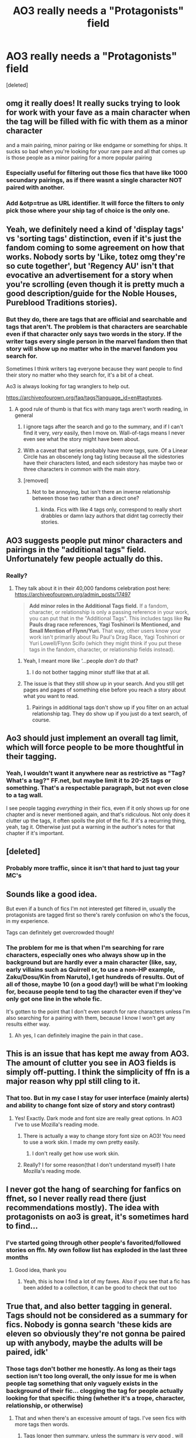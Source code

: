 #+TITLE: AO3 really needs a "Protagonists" field

* AO3 really needs a "Protagonists" field
:PROPERTIES:
:Score: 514
:DateUnix: 1605248531.0
:DateShort: 2020-Nov-13
:FlairText: Discussion
:END:
[deleted]


** omg it really does! It really sucks trying to look for work with your fave as a main character when the tag will be filled with fic with them as a minor character

and a main pairing, minor pairing or like endgame or something for ships. It sucks so bad when you're looking for your rare pare and all that comes up is those people as a minor pairing for a more popular pairing
:PROPERTIES:
:Author: karigan_g
:Score: 119
:DateUnix: 1605250546.0
:DateShort: 2020-Nov-13
:END:

*** Especially useful for filtering out those fics that have like 1000 secundary pairings, as if there wasnt a single character NOT paired with another.
:PROPERTIES:
:Author: ErinTesden
:Score: 17
:DateUnix: 1605295279.0
:DateShort: 2020-Nov-13
:END:


*** Add &otp=true as URL identifier. It will force the filters to only pick those where your ship tag of choice is the only one.
:PROPERTIES:
:Author: Fredrik1994
:Score: 3
:DateUnix: 1605335658.0
:DateShort: 2020-Nov-14
:END:


** Yeah, we definitely need a kind of 'display tags' vs 'sorting tags' distinction, even if it's just the fandom coming to some agreement on how that works. Nobody sorts by 'Like, totez omg they're so cute together', but 'Regency AU' isn't that evocative an advertisement for a story when you're scrolling (even though it is pretty much a good description/guide for the Noble Houses, Pureblood Traditions stories).
:PROPERTIES:
:Author: Avalon1632
:Score: 138
:DateUnix: 1605249125.0
:DateShort: 2020-Nov-13
:END:

*** But they do, there are tags that are official and searchable and tags that aren't. The problem is that characters are searchable even if that character only says two words in the story. If the writer tags every single person in the marvel fandom then that story will show up no matter who in the marvel fandom you search for.

Sometimes I think writers tag everyone because they want people to find their story no matter who they search for, it's a bit of a cheat.

Ao3 is always looking for tag wranglers to help out.

[[https://archiveofourown.org/faq/tags?language_id=en#tagtypes]].
:PROPERTIES:
:Author: jera3
:Score: 65
:DateUnix: 1605257878.0
:DateShort: 2020-Nov-13
:END:

**** A good rule of thumb is that fics with many tags aren't worth reading, in general
:PROPERTIES:
:Author: DrTacoLord
:Score: 54
:DateUnix: 1605260367.0
:DateShort: 2020-Nov-13
:END:

***** I ignore tags after the search and go to the summary, and if I can't find it very, /very/ easily, then I move on. Wall-of-tags means I never even see what the story might have been about.
:PROPERTIES:
:Author: SMTRodent
:Score: 30
:DateUnix: 1605262785.0
:DateShort: 2020-Nov-13
:END:


***** With a caveat that series probably have more tags, sure. Of a Linear Circle has an obscenely long tag listing because all the sidestories have their characters listed, and each sidestory has maybe two or three characters in common with the main story.
:PROPERTIES:
:Author: TrailingOffMidSente
:Score: 11
:DateUnix: 1605291962.0
:DateShort: 2020-Nov-13
:END:


***** [removed]
:PROPERTIES:
:Score: 11
:DateUnix: 1605264883.0
:DateShort: 2020-Nov-13
:END:

****** Not to be annoying, but isn't there an inverse relationship between those two rather than a direct one?
:PROPERTIES:
:Author: zeleninka_5
:Score: 14
:DateUnix: 1605279901.0
:DateShort: 2020-Nov-13
:END:

******* kinda. Fics with like 4 tags only, correspond to really short drabbles or damn lazy authors that didnt tag correctly their stories.
:PROPERTIES:
:Author: ErinTesden
:Score: 4
:DateUnix: 1605295510.0
:DateShort: 2020-Nov-13
:END:


** AO3 suggests people put minor characters and pairings in the "additional tags" field. Unfortunately few people actually do this.
:PROPERTIES:
:Author: Bumblebeeji
:Score: 42
:DateUnix: 1605262108.0
:DateShort: 2020-Nov-13
:END:

*** Really?
:PROPERTIES:
:Author: Just_a_Lurker2
:Score: 8
:DateUnix: 1605264513.0
:DateShort: 2020-Nov-13
:END:

**** They talk about it in their 40,000 fandoms celebration post here: [[https://archiveofourown.org/admin_posts/17497]]

#+begin_quote
  *Add minor roles in the Additional Tags field.* If a fandom, character, or relationship is only a passing reference in your work, you can put that in the "Additional Tags". This includes tags like *Ru Pauls drag race references, Yagi Toshinori Is Mentioned, and Small Mention of Flynn/Yuri.* That way, other users know your work isn't primarily about Ru Paul's Drag Race, Yagi Toshinori or Yuri Lowell/Flynn Scifo (which they might think if you put these tags in the fandom, character, or relationship fields instead).
#+end_quote
:PROPERTIES:
:Author: Bumblebeeji
:Score: 32
:DateUnix: 1605265715.0
:DateShort: 2020-Nov-13
:END:

***** Yeah, I meant more like ‘...people /don't do/ that?
:PROPERTIES:
:Author: Just_a_Lurker2
:Score: 16
:DateUnix: 1605266907.0
:DateShort: 2020-Nov-13
:END:

****** I do not bother tagging minor stuff like that at all.
:PROPERTIES:
:Author: Starfox5
:Score: 5
:DateUnix: 1605276716.0
:DateShort: 2020-Nov-13
:END:


***** The issue is that they still show up in your search. And you still get pages and pages of something else before you reach a story about what you want to read.
:PROPERTIES:
:Author: Marawal
:Score: 5
:DateUnix: 1605286950.0
:DateShort: 2020-Nov-13
:END:

****** Pairings in additional tags don't show up if you filter on an actual relationship tag. They do show up if you just do a text search, of course.
:PROPERTIES:
:Author: Bumblebeeji
:Score: 7
:DateUnix: 1605291406.0
:DateShort: 2020-Nov-13
:END:


** Ao3 should just implement an overall tag limit, which will force people to be more thoughtful in their tagging.
:PROPERTIES:
:Author: Atukanuva
:Score: 34
:DateUnix: 1605258568.0
:DateShort: 2020-Nov-13
:END:

*** Yeah, I wouldn't want it anywhere near as restrictive as "Tag? What's a tag?" FF.net, but maybe limit it to 20-25 tags or something. That's a respectable paragraph, but not even close to a tag wall.

I see people tagging /everything/ in their fics, even if it only shows up for one chapter and is never mentioned again, and that's ridiculous. Not only does it clutter up the tags, it often spoils the plot of the fic. If it's a recurring thing, yeah, tag it. Otherwise just put a warning in the author's notes for that chapter if it's important.
:PROPERTIES:
:Author: Syssareth
:Score: 21
:DateUnix: 1605281681.0
:DateShort: 2020-Nov-13
:END:


** [deleted]
:PROPERTIES:
:Score: 34
:DateUnix: 1605261545.0
:DateShort: 2020-Nov-13
:END:

*** Probably more traffic, since it isn't that hard to just tag your MC's
:PROPERTIES:
:Author: Just_a_Lurker2
:Score: 15
:DateUnix: 1605264500.0
:DateShort: 2020-Nov-13
:END:


** Sounds like a good idea.

But even if a bunch of fics I'm not interested get filtered in, usually the protagonists are tagged first so there's rarely confusion on who's the focus, in my experience.

Tags can definitely get overcrowded though!
:PROPERTIES:
:Author: nerf-my-heart-softly
:Score: 15
:DateUnix: 1605261615.0
:DateShort: 2020-Nov-13
:END:

*** The problem for me is that when I'm searching for rare characters, especially ones who always show up in the background but are hardly ever a main character (like, say, early villains such as Quirrell or, to use a non-HP example, Zaku/Dosu/Kin from Naruto), I get hundreds of results. Out of all of those, maybe 10 (on a good day!) will be what I'm looking for, because people tend to tag the character even if they've only got one line in the whole fic.

It's gotten to the point that I don't even search for rare characters unless I'm also searching for a pairing with them, because I know I won't get any results either way.
:PROPERTIES:
:Author: Syssareth
:Score: 13
:DateUnix: 1605282614.0
:DateShort: 2020-Nov-13
:END:

**** Ah yes, I can definitely imagine the pain in that case..
:PROPERTIES:
:Author: nerf-my-heart-softly
:Score: 3
:DateUnix: 1605282880.0
:DateShort: 2020-Nov-13
:END:


** This is an issue that has kept me away from AO3. The amount of clutter you see in AO3 fields is simply off-putting. I think the simplicity of ffn is a major reason why ppl still cling to it.
:PROPERTIES:
:Author: senju_bandit
:Score: 39
:DateUnix: 1605256093.0
:DateShort: 2020-Nov-13
:END:

*** That too. But in my case I stay for user interface (mainly alerts) and ability to change font size of story and story contrast)
:PROPERTIES:
:Author: krzys2000
:Score: 3
:DateUnix: 1605288598.0
:DateShort: 2020-Nov-13
:END:

**** Yes! Exactly. Dark mode and font size are really great options. In AO3 I've to use Mozilla's reading mode.
:PROPERTIES:
:Author: senju_bandit
:Score: 1
:DateUnix: 1605289077.0
:DateShort: 2020-Nov-13
:END:

***** There is actually a way to change story font size on AO3! You need to use a work skin. I made my own pretty easily.
:PROPERTIES:
:Author: rebeccastrophe
:Score: 1
:DateUnix: 1605303865.0
:DateShort: 2020-Nov-14
:END:

****** I don't really get how use work skin.
:PROPERTIES:
:Author: krzys2000
:Score: 1
:DateUnix: 1605372790.0
:DateShort: 2020-Nov-14
:END:


***** Really? I for some reason(that I don't understand myself) I hate Mozilla's reading mode.
:PROPERTIES:
:Author: krzys2000
:Score: 1
:DateUnix: 1605372744.0
:DateShort: 2020-Nov-14
:END:


** I never got the hang of searching for fanfics on ffnet, so I never really read there (just recommendations mostly). The idea with protagonists on ao3 is great, it's sometimes hard to find...
:PROPERTIES:
:Author: -dagmar-123123
:Score: 42
:DateUnix: 1605257547.0
:DateShort: 2020-Nov-13
:END:

*** I've started going through other people's favorited/followed stories on ffn. My own follow list has exploded in the last three months
:PROPERTIES:
:Author: ChangeMe4574
:Score: 24
:DateUnix: 1605257841.0
:DateShort: 2020-Nov-13
:END:

**** Good idea, thank you
:PROPERTIES:
:Author: -dagmar-123123
:Score: 7
:DateUnix: 1605258557.0
:DateShort: 2020-Nov-13
:END:

***** Yeah, this is how I find a lot of my faves. Also if you see that a fic has been added to a collection, it can be good to check that out too
:PROPERTIES:
:Author: karigan_g
:Score: 10
:DateUnix: 1605262795.0
:DateShort: 2020-Nov-13
:END:


** True that, and also better tagging in general. Tags should not be considered as a summary for fics. Nobody is gonna search 'these kids are eleven so obviously they're not gonna be paired up with anybody, maybe the adults will be paired, idk'
:PROPERTIES:
:Score: 54
:DateUnix: 1605252281.0
:DateShort: 2020-Nov-13
:END:

*** Those tags don't bother me honestly. As long as their tags section isn't too long overall, the only issue for me is when people tag something that only vaguely exists in the background of their fic... clogging the tag for people actually looking for that specific thing (whether it's a trope, character, relationship, or otherwise)
:PROPERTIES:
:Author: Coyoteclaw11
:Score: 60
:DateUnix: 1605252460.0
:DateShort: 2020-Nov-13
:END:

**** That and when there's an excessive amount of tags. I've seen fics with more tags then words.
:PROPERTIES:
:Author: fuckwhotookmyname2
:Score: 30
:DateUnix: 1605254045.0
:DateShort: 2020-Nov-13
:END:

***** Tags longer then summary, unless the summary is /very/ good , will not be read a lot. That said, I try to ensure that it is clear if something or someone is minor, so people can avoid that
:PROPERTIES:
:Author: Just_a_Lurker2
:Score: 14
:DateUnix: 1605264351.0
:DateShort: 2020-Nov-13
:END:


** I think a lot of it is people tagging things improperly. You're supposed to tag things that are an important part of the story. You don't need to tag “Slytherin Harry” if the story is about a group of Hufflepuffs in a different year and Harry makes a brief cameo wearing a green tie. You don't need to tag “Charlie Weasley” if he doesn't actually appear in the story, but Ron mentions he has an older brother who works with dragons in passing. You don't need to tag “Harry/Luna” when the story is about Draco and Hermione and there's a single sentence about Harry and Luna making out in the broom cupboard. Etc.

And then people treating them like tumblr tags. Nobody is searching “no ships because they're 11” or “everyone is gay,” you don't need to include that. People will figure out there are no ships when you don't add any romantic ship tags. People will figure out everyone is gay when you don't add any tags for M/F relationships.

I really try to limit tags for BT for that reason. Nobody wants to skim through an entire page of tags that don't tell you anything about the story.
:PROPERTIES:
:Author: sackofgarbage
:Score: 11
:DateUnix: 1605284729.0
:DateShort: 2020-Nov-13
:END:

*** People are definitely searching ‘everyone is gay', and I think I've used the eleven tag too because it brings up a certain sort of story
:PROPERTIES:
:Author: karigan_g
:Score: 4
:DateUnix: 1605288546.0
:DateShort: 2020-Nov-13
:END:


** I think AO3 needs to do subscriptions like how FFn does alerts so that I can sort my subscribtions by update date.
:PROPERTIES:
:Author: Genking48
:Score: 29
:DateUnix: 1605252323.0
:DateShort: 2020-Nov-13
:END:

*** You can lol just book mark the fic.
:PROPERTIES:
:Author: cretsben
:Score: 8
:DateUnix: 1605269603.0
:DateShort: 2020-Nov-13
:END:

**** Sure, but encouraging the website to implement features that allow for a better user interaction experience is more useful for everyone involved. The user has an easier time engaging with the website in a meaningful and useful way, where as the website will likely get increased traffic due to better features and ease of use.

Personally if I am looking for a fanfiction to read AO3 is always the last place I will look for something. I go so far as to google story names that people post here linked to AO3 to see if they are hosted on other websites. AO3's user experience is so bad that I actively avoid interaction with the website unless there is no other option.
:PROPERTIES:
:Author: blackbeltboi
:Score: 14
:DateUnix: 1605274424.0
:DateShort: 2020-Nov-13
:END:

***** Personally, I completely disagree. Although AO3 has problems (and people don't really know how to tag, and which characters to tag as well) I find the website easier to use than, say ffn. Im 20 and I've been using ffn for 11 years or so now and yes, some features are really just better than AO3's and I can comfortably agree that some of could be implemented by them. Now, there are a few things that I like better in AO3, like the lack of adds, the layout, summary and (yes, even them): tags. What I'm going to ask is where you read, outside AO3 and ffn, I'd appreciate recommendations. * Edit: typos
:PROPERTIES:
:Author: stellarallie
:Score: 18
:DateUnix: 1605275739.0
:DateShort: 2020-Nov-13
:END:

****** I am at work so I don't have access to my bookmarks for websites at home.

The only thing I can really get to now are one or two comments I made on here years ago. The one I have linked below is specifically targeted towards the OP who was new to harry potter fanfiction and was wanting to find smut. While not exactly what you were looking for I don't have anything else I can easily offer at the moment apologies. This comment is 6 years old, I am honestly not sure its still super relevant.

[[https://www.reddit.com/r/HPfanfiction/comments/1v0vnh/new_to_the_hpfanfic_world/cenoelw/?context=3]]
:PROPERTIES:
:Author: blackbeltboi
:Score: 4
:DateUnix: 1605288926.0
:DateShort: 2020-Nov-13
:END:

******* Either way, I appreciate the effort!
:PROPERTIES:
:Author: stellarallie
:Score: 1
:DateUnix: 1605289996.0
:DateShort: 2020-Nov-13
:END:


*** So true
:PROPERTIES:
:Author: krzys2000
:Score: 1
:DateUnix: 1605372841.0
:DateShort: 2020-Nov-14
:END:


** I like AO3. Maybe it's because I found it first, but it is more user friendly to me. The only thing I feel ffn does better is the black screen is easier on your eyes.

I think the tag limit would be a good idea. But then how would we know not to read a story because it has thirty tags?
:PROPERTIES:
:Author: dilly_dallier_pro
:Score: 8
:DateUnix: 1605274296.0
:DateShort: 2020-Nov-13
:END:

*** AO3 has a dark mode too. Go to preferences, scroll down to where it says "Your site skin", and there's a dropdown list. I use Reversi, which looks very similar to this subreddit.

As a bonus, you'll always know if you're logged in or not, because when you're not, you'll be blinded by the white, lol.
:PROPERTIES:
:Author: Syssareth
:Score: 6
:DateUnix: 1605283266.0
:DateShort: 2020-Nov-13
:END:

**** same. The dark-mode is a big plus, for sure
:PROPERTIES:
:Author: karigan_g
:Score: 2
:DateUnix: 1605288406.0
:DateShort: 2020-Nov-13
:END:


**** Awesome I will do that.
:PROPERTIES:
:Author: dilly_dallier_pro
:Score: 2
:DateUnix: 1605310185.0
:DateShort: 2020-Nov-14
:END:


** Is "Harry-centric" and the like a well used tag on ao3? That's probably as good as you got for a work around atm.
:PROPERTIES:
:Score: 6
:DateUnix: 1605254572.0
:DateShort: 2020-Nov-13
:END:

*** The problem with searching for stories with the tag "Harry-centric" is that it excludes all the stories that are Harry centric, but the author simply forgot to name it as such.
:PROPERTIES:
:Author: bleeb90
:Score: 17
:DateUnix: 1605264006.0
:DateShort: 2020-Nov-13
:END:

**** Yeah I know, I just can't think of a better band-aid fix for op you know? Their "protagonist field" is a good true solution I suppose. I don't use AO3 much, are there community tags there? That would, I imagine, improve the tagging system in general for older stories that are done or dead maybe
:PROPERTIES:
:Score: 2
:DateUnix: 1605268175.0
:DateShort: 2020-Nov-13
:END:

***** What do you mean by community tags? I am on ao3 daily but I might be using these without knowing their name?
:PROPERTIES:
:Author: bleeb90
:Score: 2
:DateUnix: 1605268260.0
:DateShort: 2020-Nov-13
:END:

****** So if you play PC games on Steam, there's a pretty competent tagging system on there where users can tag games how they like. And if a game gets a specific tag from a lot of users then that game will populate when searching by that query.
:PROPERTIES:
:Score: 5
:DateUnix: 1605268519.0
:DateShort: 2020-Nov-13
:END:

******* I think that sort of happens on Ao3? I've been cherry picking & bookmarking the few Naruto fics where the protagonist is a nukenin or missing nin, and before you could make a tag out of it but it wasn't a tag suggestion & only applicable when searching within your own bookmarks.

These days it has the suggestion for nukenin ready, making that a searchable tag & easily chosen when people are adding tags to their story.

So it does happen, but I don't know how the tags are adopted.

Edit: often you do find extra tags about the main character and what makes him unique in this story.

"MOD Harry Potter", "Ravenclaw Hermione", "ANBU Kakashi". It certainly lets you know what the emphasis of the story is, and search for a specific type of fic. At the risk of excluding the ones with the same qualities that forgot the tag.
:PROPERTIES:
:Author: bleeb90
:Score: 2
:DateUnix: 1605268927.0
:DateShort: 2020-Nov-13
:END:

******** Yes, I think that's part of what the tag wranglers do. I think at some point tags become official and often when you're filling in the tags it will suggest ones close to what you're saying, which you can select
:PROPERTIES:
:Author: karigan_g
:Score: 4
:DateUnix: 1605269551.0
:DateShort: 2020-Nov-13
:END:


******** Looking now I can't see a way for readers to apply tags to stories themselves but authors obviously can when posting and managing their stories
:PROPERTIES:
:Score: 2
:DateUnix: 1605271007.0
:DateShort: 2020-Nov-13
:END:

********* Edit your bookmarks. You can add your own tags & give a story your own notes, like "The one where Narcissa is a snake-animagus and becomes Harry's new pet to escape Lucius." Which is very helpful when the summary for says: "Post OotP, Harry gets an unsuspected ally who will help him navigate magical Britain."

What you've added yourself shows up beneath the bookmark.

They aren't public, but they help you recognise certain stories quickly.
:PROPERTIES:
:Author: bleeb90
:Score: 7
:DateUnix: 1605273057.0
:DateShort: 2020-Nov-13
:END:

********** I'd love to know which story is the one you mention above. Link, please? Thanks.
:PROPERTIES:
:Author: JayAreJay
:Score: 2
:DateUnix: 1605312070.0
:DateShort: 2020-Nov-14
:END:

*********** I am 90% sure I read that one in fanfiction.net, and I have 1840 Harry Potter fanfictions saved. I refuse to ctrl+f "Narcissa" my way through 92 pages of fics because my laptop crashed and my fanfic cheat-sheet is gone.

If you are desperate to read it though, feel free to use that method of finding it for yourself. I don't think I read that many Narcissa heavy fics, so it isn't like half of them should be tagged with the name. My username on ffn is "bleeb90”
:PROPERTIES:
:Author: bleeb90
:Score: 1
:DateUnix: 1605343364.0
:DateShort: 2020-Nov-14
:END:


*** yeah, there will often be specific tags. For instance with my most searched character there will be ‘regulus black lives' and ‘good regulus black', for Harry there might be others but my brain isn't working very well so I currently can't think of examples. But yes, there should be for pretty much every character. Sometimes it will say whose POV it is? So ‘Harry's POV' might be a tag?

These kinds of tags are my favourite because different tropes and genres will generally have their own set of tags and you learn to be able to figure out if you're going to like a fic if certain tags are present or absent.

even with the clogging I prefer AO3, it does take some getting used to though, and obviously not everyone is going to tag appropriately
:PROPERTIES:
:Author: karigan_g
:Score: 6
:DateUnix: 1605262733.0
:DateShort: 2020-Nov-13
:END:


** I agree and disagree.

I agree that a protagonists for elf would be great. I am in the process of writing out a book that frequently goes between a handful of characters and it would be useful to point out the most frequent and consistent ones.

I disagree with the limit though. The book I mentioned goes between more than 4 characters, AO3 would let me cite the important ones FFN would cap it off. Also, if I may rag on FFN for a bit, it's absolute limit is four. If a character is in a relationship with a side character you have to decide weither to keep the 4 most important and get blasted for not putting the ship or put the ship and be blasted for not having an important character there. Also to get into writing tropes quickly, it's far more common to have 5 protagonists (for protagonist groups) than to have 4, almost as common as having 3. I'm gonna cut myself off before I continue my endless vent against FFN, but overall I don't agree with the limiter. I like the protagonist list idea though.
:PROPERTIES:
:Author: Z_Man3213
:Score: 6
:DateUnix: 1605283945.0
:DateShort: 2020-Nov-13
:END:


** 100% agree, I mainly stick with FFN but do have an account with AO3. Sometimes it is unbearable to find a fic as the authour has added a page long of pairings and tags. I ignore those fics. A03 should differently introduce a pairings and tag limit.
:PROPERTIES:
:Author: MomoSkywalker
:Score: 6
:DateUnix: 1605269131.0
:DateShort: 2020-Nov-13
:END:


** I dunno about FFN having better fics. I imagine that's at least down to fandom. I don't really read hp fics on AO3, but the GoT/aSoIaF fandoms on FFN are trash compared to AO3.
:PROPERTIES:
:Author: OrionTheRed
:Score: 6
:DateUnix: 1605278599.0
:DateShort: 2020-Nov-13
:END:

*** Completely agree. AO3 has better content for every fandom with the possible exception of hp fandom. I only ever use ffn for Harry Potter fics because it does have some great ones but generally speaking I prefer AO3 content.
:PROPERTIES:
:Author: passingby21
:Score: 1
:DateUnix: 1605405182.0
:DateShort: 2020-Nov-15
:END:


** I think it would also work if we could just sort by main and side characters, and you could put a tag cap on your search. Still way easier to find what you want than in [[https://www.fanfiction.net][FF.net]] where I can only find good ones on recommendation posts, unlike in ao3 where I actually can find stuff I actually want by myself.
:PROPERTIES:
:Author: sherbsnut
:Score: 6
:DateUnix: 1605290468.0
:DateShort: 2020-Nov-13
:END:


** What I'd like to see:

- option to declare one single primary pairing.
- option to declare 2 primary characters, delegate all others to background
- automatically coalesce variations of the same tag/relationship into one well understood one. We have variations of "HP/GW", "Harry/Ginny", "Harry Potter/Ginny Weasley", etc. all are the same bloody thing.
- ability to filter out stories with too many tags. Usually they aren't good anyway

real problem though is authors misusing the tagging system. ao3 should try to do better job at explaining how to tag properly.
:PROPERTIES:
:Author: albeva
:Score: 14
:DateUnix: 1605264318.0
:DateShort: 2020-Nov-13
:END:

*** u/ParanoidDrone:
#+begin_quote
  automatically coalesce variations of the same tag/relationship into one well understood one. We have variations of "HP/GW", "Harry/Ginny", "Harry Potter/Ginny Weasley", etc. all are the same bloody thing.
#+end_quote

I'm pretty sure this is already a thing.
:PROPERTIES:
:Author: ParanoidDrone
:Score: 14
:DateUnix: 1605278077.0
:DateShort: 2020-Nov-13
:END:

**** it is already a thing, that's basically the main job of the tag wranglers
:PROPERTIES:
:Author: Christ_In_A_Sidecar
:Score: 10
:DateUnix: 1605279870.0
:DateShort: 2020-Nov-13
:END:


** You're one of the few who genuinely thinks ffn has better fics on it. Why is that?
:PROPERTIES:
:Author: Just_a_Lurker2
:Score: 6
:DateUnix: 1605264173.0
:DateShort: 2020-Nov-13
:END:

*** Theres too much bizarre smut and ridicilous 1000 fandoms crossovers on AO3.
:PROPERTIES:
:Author: ErinTesden
:Score: 3
:DateUnix: 1605295835.0
:DateShort: 2020-Nov-13
:END:


*** [deleted]
:PROPERTIES:
:Score: 2
:DateUnix: 1605288153.0
:DateShort: 2020-Nov-13
:END:

**** I do not know any of them, what fandoms do they write for?
:PROPERTIES:
:Author: Just_a_Lurker2
:Score: 1
:DateUnix: 1605288516.0
:DateShort: 2020-Nov-13
:END:

***** Harry potter mostly
:PROPERTIES:
:Author: couchfly
:Score: 1
:DateUnix: 1605296148.0
:DateShort: 2020-Nov-13
:END:

****** Fantastic!
:PROPERTIES:
:Author: Just_a_Lurker2
:Score: 1
:DateUnix: 1605296266.0
:DateShort: 2020-Nov-13
:END:


*** I believe that this may be kind of true for Harry Potter fandom. This fandom is the only reason I use ffn. because it does have some great focs but for every other fandom I follow I think AO3 has better fics.
:PROPERTIES:
:Author: passingby21
:Score: 1
:DateUnix: 1605404113.0
:DateShort: 2020-Nov-15
:END:

**** Any you'd recommend?
:PROPERTIES:
:Author: Just_a_Lurker2
:Score: 1
:DateUnix: 1605431875.0
:DateShort: 2020-Nov-15
:END:

***** HP fics? I'm sort of new to this fandom but some of my favorites so far are

I know not and I cannot know yet I live and I love by billowsandsmoke

The Never-ending Road by Laventadorn

and

A long journey home by Rakeesh

all great quality writing
:PROPERTIES:
:Author: passingby21
:Score: 1
:DateUnix: 1605455268.0
:DateShort: 2020-Nov-15
:END:


** Ao3 also needs like a main ship field
:PROPERTIES:
:Author: literaltrashgoblin
:Score: 4
:DateUnix: 1605283177.0
:DateShort: 2020-Nov-13
:END:


** Main relationship tag, too.

In another fandom, I sometimes have to go as far as page 4 or 5 to find story about that pairing, and not them just being a side pairing, or just mentionned in the story about something else entirely.
:PROPERTIES:
:Author: Marawal
:Score: 4
:DateUnix: 1605286830.0
:DateShort: 2020-Nov-13
:END:


** I totally agree with this, but I discovered ao3 first, and have been using it longer, and I prefer it because a lot of my searches are very precise, and FF.net doesn't really do that as well, in my opinion. Also, the ads! I really don't like the ads as of late.
:PROPERTIES:
:Author: FlabberghastedBanana
:Score: 4
:DateUnix: 1605289918.0
:DateShort: 2020-Nov-13
:END:


** This would also be very useful if you are in a shipping mood and wanting to read certain ships. Like, because they're either popular or canon, they get featured in the relationship tag but they end up being background characters who are together and the story doesn't even focuses on them. With the protag field you could tell if they were featured just featured or if they are going to be focused on.

(just commenting because the other day I was in a shipping and romance mood and decided to search fics with a certain pairing but ran in just as many fics with them as back ground as fics focused on them. And if this is an issue from the start then you really need something to tell who's the main pairing or main characters.
:PROPERTIES:
:Author: Rajani_the_Freak
:Score: 3
:DateUnix: 1605290162.0
:DateShort: 2020-Nov-13
:END:


** Mobile version of AO3 web page is terrible and the app is even worse. I mainly use the fanfic.net app for the inbuilt text to speech.
:PROPERTIES:
:Author: GreyWyre
:Score: 10
:DateUnix: 1605254277.0
:DateShort: 2020-Nov-13
:END:

*** You can't blame AO3 for the app though. It is a 3rd-party creation and not theirs.
:PROPERTIES:
:Author: creation-of-cookies
:Score: 13
:DateUnix: 1605257661.0
:DateShort: 2020-Nov-13
:END:

**** Their mobile web page is still not that much better.
:PROPERTIES:
:Author: GreyWyre
:Score: 2
:DateUnix: 1605257728.0
:DateShort: 2020-Nov-13
:END:

***** *shrug* To each their own. I don't have any issues with it.
:PROPERTIES:
:Author: creation-of-cookies
:Score: 22
:DateUnix: 1605258931.0
:DateShort: 2020-Nov-13
:END:

****** yeah, I like it
:PROPERTIES:
:Author: karigan_g
:Score: 6
:DateUnix: 1605262822.0
:DateShort: 2020-Nov-13
:END:


*** I've got no major problems with their mobile website.

The only things I'd want an app for is offline reading, and to get my notification bar to go away
:PROPERTIES:
:Author: OrionTheRed
:Score: 5
:DateUnix: 1605278382.0
:DateShort: 2020-Nov-13
:END:


** Ao3 just has so many tags that it's useless. Every character in the story gets tagged, every possible genre gets tagged, and everything else gets tagged just in case it gets you another reader by chance :/

Yeah, Ao3 tagging is a mess.
:PROPERTIES:
:Author: CorruptedFlame
:Score: 4
:DateUnix: 1605265956.0
:DateShort: 2020-Nov-13
:END:


** I like ffn better because of the sheer number of fics. Plus, their fics tend to be a little less... out there... than the ones so easily stumbled across while wandering ao3.
:PROPERTIES:
:Author: Broken_Maverick
:Score: 2
:DateUnix: 1605284197.0
:DateShort: 2020-Nov-13
:END:


** This is the real reason I heave yet to abandon FFN for Ao3...
:PROPERTIES:
:Author: jk-alot
:Score: 2
:DateUnix: 1605299579.0
:DateShort: 2020-Nov-14
:END:


** AO3s entire byzantine tag system needs an overhaul.
:PROPERTIES:
:Author: DrPhobophage
:Score: 2
:DateUnix: 1605299591.0
:DateShort: 2020-Nov-14
:END:


** Oh man yes yes

I was just thinking about this

I've been reading a lot of Percy Weasley fics and it's mildly annoying when there are X results but he's a minor (or just mentioned) character in many of them
:PROPERTIES:
:Author: Crazycatgirl16
:Score: 2
:DateUnix: 1605314880.0
:DateShort: 2020-Nov-14
:END:


** I really dislike AO3 because of two reasons

There is no app. And if I accidently close but tab I have to remember what the story was called / where I was at.

The second is searching. So much trash on there but I don't know how to get rid of it.

It's been a long time since I tried to search using the site tho. But given I'm running out of content on ffn I just wait until y'all have some good recs
:PROPERTIES:
:Author: Deadlift-Friday
:Score: 2
:DateUnix: 1605336921.0
:DateShort: 2020-Nov-14
:END:

*** I also like how FFN's URLs have sequential chapter numbers, so you can easily jump back and forth. AO3 chapter IDs aren't sequential so you can't.
:PROPERTIES:
:Author: thrawnca
:Score: 1
:DateUnix: 1605395277.0
:DateShort: 2020-Nov-15
:END:


** Finding fics on AO3 is unnecessary difficult. Although what really annoys me about it is their complete lack of mods. The amount of childporn stories on there is way too high. a story where toddler Harry has sex with Sirius should not be allowed to be posted. And jet it remains on there.
:PROPERTIES:
:Author: woefdeluxe
:Score: 0
:DateUnix: 1605255219.0
:DateShort: 2020-Nov-13
:END:

*** There are lot of tropes that should not exist / be allowed in my opinion. I fully agree with you - grown adult with children is disgusting. But ... silly things like freedom of speech and expression and all that.

Child porn, though despicable in real practice, is not always illegal to write about in a fictional setting (it is legal in quite a few countries, including US). There are lot of niche topics and for some people may be the only way to express themselves. We shouldn't be vigilantes and start deciding what is proper read and what is not.

Main reason ao3 started was because many other sites started cranking up censorship rules. Which were mainly driven by advertiser demands than anything else.

Also keep in mind lot of fanfiction is written by teenagers - it is only natural that they prefer writing about their own age group.
:PROPERTIES:
:Author: albeva
:Score: 15
:DateUnix: 1605264759.0
:DateShort: 2020-Nov-13
:END:


*** I mean that's basically how ao3 started. People we're getting banned for smut on ffn so they moved to a site they created.

I don't disagree I just don't think that will ever happen.
:PROPERTIES:
:Author: GravityMyGuy
:Score: 23
:DateUnix: 1605256707.0
:DateShort: 2020-Nov-13
:END:

**** Which is fair when it comes to normal smut. Heck even the most disturbing smut should be oke.

But let's draw the line at literal pedophilia.
:PROPERTIES:
:Author: woefdeluxe
:Score: -7
:DateUnix: 1605257261.0
:DateShort: 2020-Nov-13
:END:

***** [deleted]
:PROPERTIES:
:Score: 21
:DateUnix: 1605257530.0
:DateShort: 2020-Nov-13
:END:

****** What do you mean with that? Shouldn't we keep an eye on the fact that a popular site hosts childporn and does nothing about it?
:PROPERTIES:
:Author: woefdeluxe
:Score: -5
:DateUnix: 1605257799.0
:DateShort: 2020-Nov-13
:END:

******* Well, I do agree but if you start banning the underage fics, then it will open a floodgates for other fics to be banned too, like fics with gore/rape/torture etc could possibly also be removed, then it'll be just like ff.net
:PROPERTIES:
:Author: a_lolz
:Score: 16
:DateUnix: 1605258294.0
:DateShort: 2020-Nov-13
:END:

******** Uh, no? You can ban one specific topic without banning all the rest.
:PROPERTIES:
:Author: Just_a_Lurker2
:Score: -1
:DateUnix: 1605264685.0
:DateShort: 2020-Nov-13
:END:

********* No, bcs when you start banning a specific fic bcs it contains illegal material(underage sex), the same reason can also be applied to ban fics containing explicit stuff like torture/rape etc bcs they are also considered illegal .

You are really fighting a losing battle in this. Mind you I'm speaking from experience bcs I tried to argue w an author who write underage fics and they argue their case really well, citing laws and all.
:PROPERTIES:
:Author: a_lolz
:Score: 14
:DateUnix: 1605266620.0
:DateShort: 2020-Nov-13
:END:

********** 👀 curious about their arguments! I just thought you can ban one thing and one thing only, but you can't?
:PROPERTIES:
:Author: Just_a_Lurker2
:Score: -2
:DateUnix: 1605266831.0
:DateShort: 2020-Nov-13
:END:

*********** I mean like if Ao3 want to only ban pedophilic fics, then they absolutely can, but then people will start to argue about other explicit stuff being allowed on the site too, I'm just saying it could open a floodgates of other fics also being banned
:PROPERTIES:
:Author: a_lolz
:Score: 8
:DateUnix: 1605267403.0
:DateShort: 2020-Nov-13
:END:

************ I guess, unless they stick to that one thing (childporn, in this case) and make it extremely clear it's no use whining about anything else. But they'd have to be a completely united front in that.
:PROPERTIES:
:Author: Just_a_Lurker2
:Score: -1
:DateUnix: 1605274642.0
:DateShort: 2020-Nov-13
:END:

************* How do you decide what is child porn and what is people writing child sexual abuse recovery fics though. There are both types that can be graphic. What do you do when one character is 16 and one character is 18? Where do you draw the line? And, keep in mind just about everyone will have an idea of where the line should be drawn and it's not easy to reach a consensus on what constitutes written child pornography. What about the book Lolita? What about books that have underage sex in them? What about the movie Cuties that everyone was upset over a while ago. This problem isn't unique to fanfiction.

AO3 advocates for free speech. As long as fics are rated and tagged with the appropriate warnings (or choose not to warn) then people can choose to avoid what they don't want to see. If you want restrictions on what you're allowed to post and see, go to ffn.
:PROPERTIES:
:Author: Welfycat
:Score: 7
:DateUnix: 1605282443.0
:DateShort: 2020-Nov-13
:END:

************** I'd say that it's porn if the sex between a child ( let's say under 16, for the purpose of aclear rule) and a adult (again for purposes of what a rule would look like, under 16 anyone above 18 and 16 +, let's say... 7+ years age difference) is idealized, whereas with sexual abuse, the point is sort of that it's ABUSE. If people choose not to warn, or tag, then you cannot see it coming until you're reading it. Needless to say, this has problems.
:PROPERTIES:
:Author: Just_a_Lurker2
:Score: -2
:DateUnix: 1605282884.0
:DateShort: 2020-Nov-13
:END:

*************** People are required to tag for underage or use the “choose not to use warnings” option. It's very easy to just not read anything with those two tags and to report someone who does write underage who hasn't tagged it that way.

And you can say your restrictions sound reasonable, but not everyone is going to agree on them. Who gets to make that decision? Right now it's the people who run AO3 and they've decided to deal with the issue by having people warn for it through tags. They get to make that decision because they run the archive. If you want to be sure not to run into it, or are able to report it when you see it, use ffn.
:PROPERTIES:
:Author: Welfycat
:Score: 8
:DateUnix: 1605283930.0
:DateShort: 2020-Nov-13
:END:


******* Also bear in mind that in many countries, including US, child porn in a fictional setting is actually legal.
:PROPERTIES:
:Author: albeva
:Score: 8
:DateUnix: 1605265321.0
:DateShort: 2020-Nov-13
:END:


******* [deleted]
:PROPERTIES:
:Score: 28
:DateUnix: 1605258426.0
:DateShort: 2020-Nov-13
:END:

******** What drama?
:PROPERTIES:
:Author: Just_a_Lurker2
:Score: -1
:DateUnix: 1605264725.0
:DateShort: 2020-Nov-13
:END:

********* [deleted]
:PROPERTIES:
:Score: 12
:DateUnix: 1605266149.0
:DateShort: 2020-Nov-13
:END:

********** Yeah, no. There is a difference in how much age matters between two adults and between a kid and a adult.
:PROPERTIES:
:Author: Just_a_Lurker2
:Score: -1
:DateUnix: 1605266226.0
:DateShort: 2020-Nov-13
:END:

*********** [deleted]
:PROPERTIES:
:Score: 5
:DateUnix: 1605266325.0
:DateShort: 2020-Nov-13
:END:

************ You're right, complaining about it here won't do much good. I still think that complaining abt it on AO3 could help, that site is full of impressionable teens and kids who - if such relationships are normalized/idealized - are made more vulnerable to abuse. Surely even a automated warning could solve a lot of problems? The writers are free to write then, and the kids or teens aren't opened up to abuse. This is unlike the general 18+ warning, which warns for any sex and is easily clicked past.
:PROPERTIES:
:Author: Just_a_Lurker2
:Score: -1
:DateUnix: 1605266714.0
:DateShort: 2020-Nov-13
:END:

************* [deleted]
:PROPERTIES:
:Score: 4
:DateUnix: 1605269291.0
:DateShort: 2020-Nov-13
:END:

************** That's a fair point, yeah. Hollywood will always have more influence then fanfic, and they tend to promote unhealthy relationships as well. And I do still like AO3, since the overall quality is better then on ffn (or at least the good stuff easier to find)
:PROPERTIES:
:Author: Just_a_Lurker2
:Score: 2
:DateUnix: 1605274380.0
:DateShort: 2020-Nov-13
:END:


***** As long as it is tagged as mature reading, underage & non-con and you won't stumble into it by accident I don't see the problem.

I would start to find these fics problematic when they come with fan drawings.
:PROPERTIES:
:Author: bleeb90
:Score: 8
:DateUnix: 1605264153.0
:DateShort: 2020-Nov-13
:END:

****** yeah and the ‘dead dove: do not eat' tag is really helpful for fics like that
:PROPERTIES:
:Author: karigan_g
:Score: 9
:DateUnix: 1605266741.0
:DateShort: 2020-Nov-13
:END:

******* I've never read that tag before but it does bring the point nicely across.
:PROPERTIES:
:Author: bleeb90
:Score: 3
:DateUnix: 1605268353.0
:DateShort: 2020-Nov-13
:END:

******** Yeah. I find it good because sometimes you're about to click on something you don't actually want to read, like some weird sort of self sabotage or something; and also some fics are tagged with non con and are still very readable, the dead dove tag is like as sign that says ‘my other tags weren't joking. Think real hard about clicking on this fic' and more often than not it's prevented me from a bad time---or you do click on it, but you're forewarned about the contents and thus there will be no jarring surprises, which is sometimes the trigger, rather than the content itself
:PROPERTIES:
:Author: karigan_g
:Score: 4
:DateUnix: 1605268597.0
:DateShort: 2020-Nov-13
:END:

********* More people should use this tag.
:PROPERTIES:
:Author: bleeb90
:Score: 2
:DateUnix: 1605269295.0
:DateShort: 2020-Nov-13
:END:


***** Obviously, everyone in their right mind agrees. But apart from reporting, you cannot do much. Heck, I am not even sure you /can/ report! Smut's fine, child/adult pairing is not.
:PROPERTIES:
:Author: Just_a_Lurker2
:Score: 0
:DateUnix: 1605264636.0
:DateShort: 2020-Nov-13
:END:


** A03 gives so much that in the end it means little. Despite FFN being its inferior in almost every way, it's still a better experience.
:PROPERTIES:
:Author: Darkenmal
:Score: 1
:DateUnix: 1605283145.0
:DateShort: 2020-Nov-13
:END:


** While a good idea, sadly I think it won't change anything.

People would still tag way too many characters as protagonists. And the issue will remains.

Sometimes, it is true that there are many protag. I'm thinking about fandom such as Marvel, if someone write a story about all the Avenger team. So it makes senses to tag a dozen character, if they have equal screen time in the story, and equal importance.

So, the limit would be bad. And it's one of the reason AO3 is good with the tags.

But People manage to abuse it. And will manage to abuse everything.
:PROPERTIES:
:Author: Marawal
:Score: 1
:DateUnix: 1605287288.0
:DateShort: 2020-Nov-13
:END:

*** u/DeliSoupItExplodes:
#+begin_quote
  People would still tag way too many characters as protagonists.
#+end_quote

While it wouldn't help people /find/ stories, it would still be helpful to people who want to /avoid/ certain types of stories. If I could filter out fics with, say, Snape as a main character without /also/ filtering out basically every story to so much as mention him in passing, I'd get a lot more use out of AO3, personally.
:PROPERTIES:
:Author: DeliSoupItExplodes
:Score: 5
:DateUnix: 1605291870.0
:DateShort: 2020-Nov-13
:END:


** I'm ngl, I have no idea how to navigate that site lmao. I've read a grand total of maybe three stories on it for that reason
:PROPERTIES:
:Author: dantheman_00
:Score: 1
:DateUnix: 1605289459.0
:DateShort: 2020-Nov-13
:END:


** I just want a way to specify if I want to read Harry/Ginny, I can choose that as a main pairing, and not as a background pairing
:PROPERTIES:
:Score: 1
:DateUnix: 1605295302.0
:DateShort: 2020-Nov-13
:END:


** This is basically the only reason I search for SSHG excluding teacher/student. I don't care for the ship (and avoid it outright for teacher/student) but it's part of a larger list of filters I use when looking for Snape-centric fics on ao3 (The exact filters are SS&HP, SSLE, SSHG, SSOC), because it's the only way to sort of get good results for character-centric fics.
:PROPERTIES:
:Author: Fredrik1994
:Score: 1
:DateUnix: 1605335531.0
:DateShort: 2020-Nov-14
:END:
